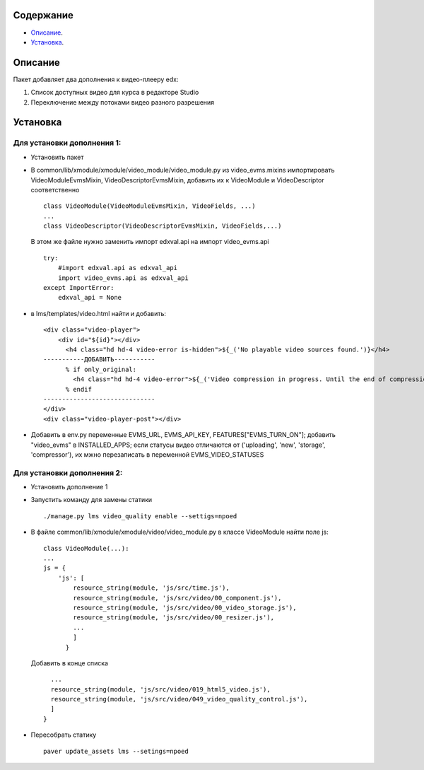 Содержание
==========

* `Описание`_.
* `Установка`_.

Описание
========

Пакет добавляет два дополнения к видео-плееру edx:

1. Список доступных видео для курса в редакторе Studio

2. Переключение между потоками видео разного разрешения

Установка
=========


Для установки дополнения 1:
---------------------------


* Установить пакет
* В common/lib/xmodule/xmodule/video_module/video_module.py из video_evms.mixins импортировать VideoModuleEvmsMixin, VideoDescriptorEvmsMixin, добавить их к VideoModule и VideoDescriptor соответственно


  ::

    class VideoModule(VideoModuleEvmsMixin, VideoFields, ...)
    ...
    class VideoDescriptor(VideoDescriptorEvmsMixin, VideoFields,...)

    
 В этом же файле нужно заменить импорт edxval.api на импорт video_evms.api


 ::

    try:
        #import edxval.api as edxval_api    
        import video_evms.api as edxval_api 
    except ImportError:
        edxval_api = None

* в lms/templates/video.html найти и добавить:


  ::

    <div class="video-player">
        <div id="${id}"></div>
          <h4 class="hd hd-4 video-error is-hidden">${_('No playable video sources found.')}</h4>
    -----------ДОБАВИТЬ-----------
          % if only_original:
            <h4 class="hd hd-4 video-error">${_('Video compression in progress. Until the end of compression it won't be visible for students.')}</h4>
          % endif
    ------------------------------
    </div>
    <div class="video-player-post"></div>


* Добавить в env.py переменные EVMS_URL, EVMS_API_KEY, FEATURES["EVMS_TURN_ON"]; добавить "video_evms" в INSTALLED_APPS; если статусы видео отличаются от ('uploading', 'new', 'storage', 'compressor'), их мжно перезаписать в переменной EVMS_VIDEO_STATUSES

Для установки дополнения 2:
---------------------------

* Установить дополнение 1

* Запустить команду для замены статики

  ::

    ./manage.py lms video_quality enable --settigs=npoed
    
 

* В файле common/lib/xmodule/xmodule/video/video_module.py в классе VideoModule найти поле js:

 ::

    class VideoModule(...):
    ...
    js = {
        'js': [
            resource_string(module, 'js/src/time.js'),
            resource_string(module, 'js/src/video/00_component.js'),
            resource_string(module, 'js/src/video/00_video_storage.js'),
            resource_string(module, 'js/src/video/00_resizer.js'),
            ...
            ]
          }

 Добавить в конце списка

 ::


            ...
            resource_string(module, 'js/src/video/019_html5_video.js'),
            resource_string(module, 'js/src/video/049_video_quality_control.js'),
            ]
          }

* Пересобрать статику

 ::


   paver update_assets lms --setings=npoed
